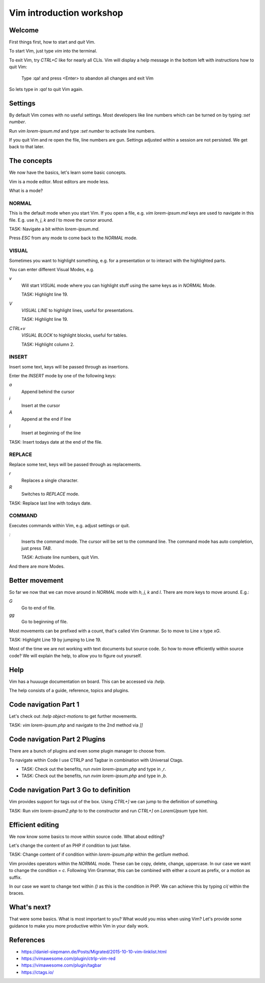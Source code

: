 Vim introduction workshop
=========================

Welcome
-------

First things first, how to start and *quit* Vim.

To start Vim, just type `vim` into the terminal.

To exit Vim, try `CTRL+C` like for nearly all CLIs. Vim will display a help message
in the bottom left with instructions how to quit Vim:

   Type  :qa!  and press <Enter> to abandon all changes and exit Vim

So lets type in `:qa!` to quit Vim again.

Settings
--------

By default Vim comes with no useful settings. Most developers like line numbers which
can be turned on by typing `:set number`.

Run `vim lorem-ipsum.md` and type `:set number` to activate line numbers.

If you quit Vim and re open the file, line numbers are gun. Settings adjusted within
a session are not persisted. We get back to that later.

The concepts
------------

We now have the basics, let's learn some basic concepts.

Vim is a mode editor. Most editors are mode less.

What is a mode?

NORMAL
^^^^^^

This is the default mode when you start Vim. If you open a file, e.g. `vim lorem-ipsum.md`
keys are used to navigate in this file. E.g. use `h`, `j`, `k` and `l` to move the
cursor around.

TASK: Navigate a bit within `lorem-ipsum.md`.

Press `ESC` from any mode to come back to the `NORMAL` mode.

VISUAL
^^^^^^

Sometimes you want to highlight something, e.g. for a presentation or to interact
with the highlighted parts.

You can enter different Visual Modes, e.g.

`v`
   Will start `VISUAL` mode where you can highlight stuff using the same keys as in
   `NORMAL` Mode.

   TASK: Highlight line 19.

`V`
   `VISUAL LINE` to highlight lines, useful for presentations.

   TASK: Highlight line 19.

`CTRL+v`
   `VISUAL BLOCK` to highlight blocks, useful for tables.

   TASK: Highlight column 2.

INSERT
^^^^^^

Insert some text, keys will be passed through as insertions.

Enter the `INSERT` mode by one of the following keys:

`a`
   Append behind the cursor

`i`
   Insert at the cursor

`A`
   Append at the end if line

`I`
   Insert at beginning of the line

TASK: Insert todays date at the end of the file.

REPLACE
^^^^^^^

Replace some text, keys will be passed through as replacements. 

`r`
   Replaces a single character.

`R`
   Switches to `REPLACE` mode.

TASK: Replace last line with todays date.

COMMAND
^^^^^^^

Executes commands within Vim, e.g. adjust settings or quit.

`:`
   Inserts the command mode. The cursor will be set to the command line.
   The command mode has auto completion, just press `TAB`.

   TASK: Activate line numbers, quit Vim.

And there are more Modes.

Better movement
---------------

So far we now that we can move around in `NORMAL` mode with `h`, `j`, `k` and `l`.
There are more keys to move around. E.g.:

`G`
   Go to end of file.

`gg`
   Go to beginning of file.

Most movements can be prefixed with a count, that's called Vim Grammar. So to move to
Line x type `xG`.

TASK: Highlight Line 19 by jumping to Line 19.

Most of the time we are not working with text documents but source code. So how to
move efficiently within source code? We will explain the help, to allow you to figure
out yourself.

Help
----

Vim has a huuuuge documentation on board. This can be accessed via `:help`.

The help consists of a guide, reference, topics and plugins.

Code navigation Part 1
----------------------

Let's check out `:help object-motions` to get further movements.

TASK: `vim lorem-ipsum.php` and navigate to the 2nd method via `]]`

Code navigation Part 2 Plugins
------------------------------

There are a bunch of plugins and even some plugin manager to choose from.

To navigate within Code I use CTRLP and Tagbar in combination with Universal Ctags.

* TASK: Check out the benefits, run `nvim lorem-ipsum.php` and type in `,r`.

* TASK: Check out the benefits, run `nvim lorem-ipsum.php` and type in `,b`.

Code navigation Part 3 Go to definition
---------------------------------------

Vim provides support for tags out of the box. Using `CTRL+]` we can jump to the
definition of something.

TASK: Run `vim lorem-ipsum2.php` to to the constructor and run `CTRL+]` on
`LoremUpsum` type hint.

Efficient editing
-----------------

We now know some basics to move within source code. What about editing?

Let's change the content of an PHP if condition to just false.

TASK: Change content of if condition within `lorem-ipsum.php` within the `getSum`
method.

Vim provides operators within the `NORMAL` mode. These can be copy, delete, change,
uppercase. In our case we want to change the condition = `c`. Following Vim Grammar,
this can be combined with either a count as prefix, or a motion as suffix.

In our case we want to change text within `()` as this is the condition in PHP. We
can achieve this by typing `ci(` within the braces.

What's next?
------------

That were some basics. What is most important to you? What would you miss when using
Vim? Let's provide some guidance to make you more productive within Vim in your daily
work.

References
----------

* https://daniel-siepmann.de/Posts/Migrated/2015-10-10-vim-linklist.html

* https://vimawesome.com/plugin/ctrlp-vim-red

* https://vimawesome.com/plugin/tagbar

* https://ctags.io/
